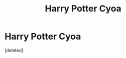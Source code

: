 #+TITLE: Harry Potter Cyoa

* Harry Potter Cyoa
:PROPERTIES:
:Score: 1
:DateUnix: 1609131215.0
:DateShort: 2020-Dec-28
:FlairText: Prompt
:END:
[deleted]

